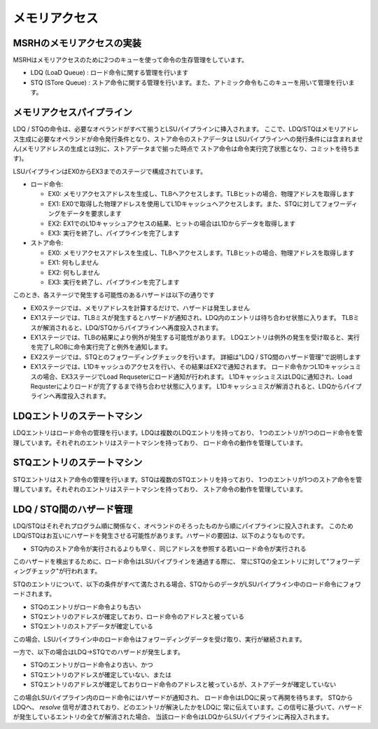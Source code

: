 メモリアクセス
==============

MSRHのメモリアクセスの実装
--------------------------

MSRHはメモリアクセスのために2つのキューを使って命令の生存管理をしています。

- LDQ (LoaD Queue) : ロード命令に関する管理を行います
- STQ (STore Queue) : ストア命令に関する管理を行います。また、アトミック命令もこのキューを用いて管理を行います。


メモリアクセスパイプライン
--------------------------

LDQ / STQの命令は、必要なオペランドがすべて揃うとLSUパイプラインに挿入されます。
ここで、LDQ/STQはメモリアドレス生成に必要なオペランドが命令発行条件となり、ストア命令のストアデータは
LSUパイプラインへの発行条件には含まれません(メモリアドレスの生成とは別に、ストアデータまで揃った時点で
ストア命令は命令実行完了状態となり、コミットを待ちます)。

LSUパイプラインはEX0からEX3までのステージで構成されています。

- ロード命令:

  - EX0: メモリアクセスアドレスを生成し、TLBへアクセスします。TLBヒットの場合、物理アドレスを取得します
  - EX1: EX0で取得した物理アドレスを使用してL1Dキャッシュへアクセスします。また、STQに対してフォワーディングをデータを要求します
  - EX2: EX1でのL1Dキャッシュアクセスの結果、ヒットの場合はL1Dからデータを取得します
  - EX3: 実行を終了し、パイプラインを完了します
- ストア命令:

  - EX0: メモリアクセスアドレスを生成し、TLBへアクセスします。TLBヒットの場合、物理アドレスを取得します
  - EX1: 何もしません
  - EX2: 何もしません
  - EX3: 実行を終了し、パイプラインを完了します

このとき、各ステージで発生する可能性のあるハザードは以下の通りです

- EX0ステージでは、メモリアドレスを計算するだけで、ハザードは発生しません
- EX1ステージでは、TLBミスが発生するとハザードが通知され、LDQ内のエントリは待ち合わせ状態に入ります。
  TLBミスが解消されると、LDQ/STQからパイプラインへ再度投入されます。
- EX1ステージでは、TLBの結果により例外が発生する可能性があります。
  LDQエントリは例外の発生を受け取ると、実行を完了しROBに命令実行完了と例外を通知します。
- EX2ステージでは、STQとのフォワーディングチェックを行います。
  詳細は"LDQ / STQ間のハザード管理"で説明します
- EX1ステージでは、L1Dキャッシュのアクセスを行い、その結果はEX2で通知されます。
  ロード命令かつL1Dキャッシュミスの場合、EX3ステージでLoad Requseterにロード通知が行われます。
  L1DキャッシュミスはLDQに通知され、Load Requsterによりロードが完了するまで待ち合わせ状態に入ります。
  L1Dキャッシュミスが解消されると、LDQからパイプラインへ再度投入されます。

LDQエントリのステートマシン
---------------------------

LDQエントリはロード命令の管理を行います。LDQは複数のLDQエントリを持っており、
1つのエントリが1つのロード命令を管理しています。それぞれのエントリはステートマシンを持っており、
ロード命令の動作を管理しています。

STQエントリのステートマシン
---------------------------

STQエントリはストア命令の管理を行います。STQは複数のSTQエントリを持っており、
1つのエントリが1つのストア命令を管理しています。それぞれのエントリはステートマシンを持っており、
ストア命令の動作を管理しています。


LDQ / STQ間のハザード管理
-------------------------

LDQ/STQはそれぞれプログラム順に関係なく、オペランドのそろったものから順にパイプラインに投入されます。
このためLDQ/STQはお互いにハザードを発生させる可能性があります。ハザードの要因は、以下のようなものです。

- STQ内のストア命令が実行されるよりも早く、同じアドレスを参照する若いロード命令が実行される

このハザードを検出するために、ロード命令はLSUパイプラインを通過する際に、
常にSTQの全エントリに対して"フォワーディングチェック"が行われます。

STQのエントリについて、以下の条件がすべて満たされる場合、STQからのデータがLSUパイプライン中のロード命令にフォワードされます。

- STQのエントリがロード命令よりも古い
- STQエントリのアドレスが確定しており、ロード命令のアドレスと被っている
- STQエントリのストアデータが確定している

この場合、LSUパイプライン中のロード命令はフォワーディングデータを受け取り、実行が継続されます。

一方で、以下の場合はLDQ→STQでのハザードが発生します。

- STQのエントリがロード命令より古い、かつ
- STQエントリのアドレスが確定していない、または
- STQエントリのアドレスが確定しておりロード命令のアドレスと被っているが、ストアデータが確定していない

この場合LSUパイプライン内のロード命令にはハザードが通知され、
ロード命令はLDQに戻って再開を待ちます。
STQからLDQへ、 `resolve` 信号が渡されており、どのエントリが解決したかをLDQに
常に伝えています。この信号に基づいて、ハザードが発生しているエントリの全てが解消された場合、
当該ロード命令はLDQからLSUパイプラインに再投入されます。
